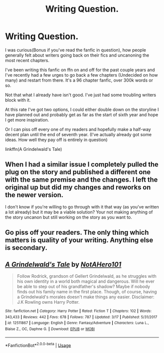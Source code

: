 #+TITLE: Writing Question.

* Writing Question.
:PROPERTIES:
:Author: NotAHero101
:Score: 1
:DateUnix: 1589666901.0
:DateShort: 2020-May-17
:FlairText: Discussion
:END:
I was curious(Bonus if you've read the fanfic in question), how people generally felt about writers going back on their fics and uncanoning the most recent chapters.

I've been writing this fanfic on ffn on and off for the past couple years and I've recently had a few urges to go back a few chapters (Undecided on how many) and restart from there. It's a 96 chapter fanfic, over 300k words or so.

Not that what I already have isn't good. I've just had some troubling writers block with it.

At this rate I've got two options, I could either double down on the storyline I have planned out and probably get as far as the start of sixth year and hope I get more inspiration.

Or I can piss off every one of my readers and hopefully make a half-way decent plan until the end of seventh year. (I've actually already got some ideas. How well they pay off is entirely in question)

linkffn(A Grindelwald's Tale)


** When I had a similar issue I completely pulled the plug on the story and published a different one with the same premise and the changes. I left the original up but did my changes and reworks on the newer version.

I don't know if you're willing to go through with it that way (as you've written a lot already) but it may be a viable solution? Your not making anything of the story uncanon but still working on the story as you want to.
:PROPERTIES:
:Author: RowanWinterlace
:Score: 3
:DateUnix: 1589669572.0
:DateShort: 2020-May-17
:END:


** Go piss off your readers. *The only* thing which matters is quality of your writing. Anything else is secondary.
:PROPERTIES:
:Author: ceplma
:Score: 2
:DateUnix: 1589737983.0
:DateShort: 2020-May-17
:END:


** [[https://www.fanfiction.net/s/12511867/1/][*/A Grindelwald's Tale/*]] by [[https://www.fanfiction.net/u/5884303/NotAHero101][/NotAHero101/]]

#+begin_quote
  Follow Rodrick, grandson of Gellert Grindelwald, as he struggles with his own identity in a world both magical and dangerous. Will he ever be able to step out of his grandfather's shadow? Maybe if nobody finds out his family name in the first place. Though, of course, having a Grindelwald's morales doesn't make things any easier. Disclaimer: J.K Rowling owns Harry Potter.
#+end_quote

^{/Site/:} ^{fanfiction.net} ^{*|*} ^{/Category/:} ^{Harry} ^{Potter} ^{*|*} ^{/Rated/:} ^{Fiction} ^{T} ^{*|*} ^{/Chapters/:} ^{102} ^{*|*} ^{/Words/:} ^{343,433} ^{*|*} ^{/Reviews/:} ^{442} ^{*|*} ^{/Favs/:} ^{678} ^{*|*} ^{/Follows/:} ^{787} ^{*|*} ^{/Updated/:} ^{3/17} ^{*|*} ^{/Published/:} ^{5/31/2017} ^{*|*} ^{/id/:} ^{12511867} ^{*|*} ^{/Language/:} ^{English} ^{*|*} ^{/Genre/:} ^{Fantasy/Adventure} ^{*|*} ^{/Characters/:} ^{Luna} ^{L.,} ^{Blaise} ^{Z.,} ^{OC,} ^{Daphne} ^{G.} ^{*|*} ^{/Download/:} ^{[[http://www.ff2ebook.com/old/ffn-bot/index.php?id=12511867&source=ff&filetype=epub][EPUB]]} ^{or} ^{[[http://www.ff2ebook.com/old/ffn-bot/index.php?id=12511867&source=ff&filetype=mobi][MOBI]]}

--------------

*FanfictionBot*^{2.0.0-beta} | [[https://github.com/tusing/reddit-ffn-bot/wiki/Usage][Usage]]
:PROPERTIES:
:Author: FanfictionBot
:Score: 1
:DateUnix: 1589666920.0
:DateShort: 2020-May-17
:END:
